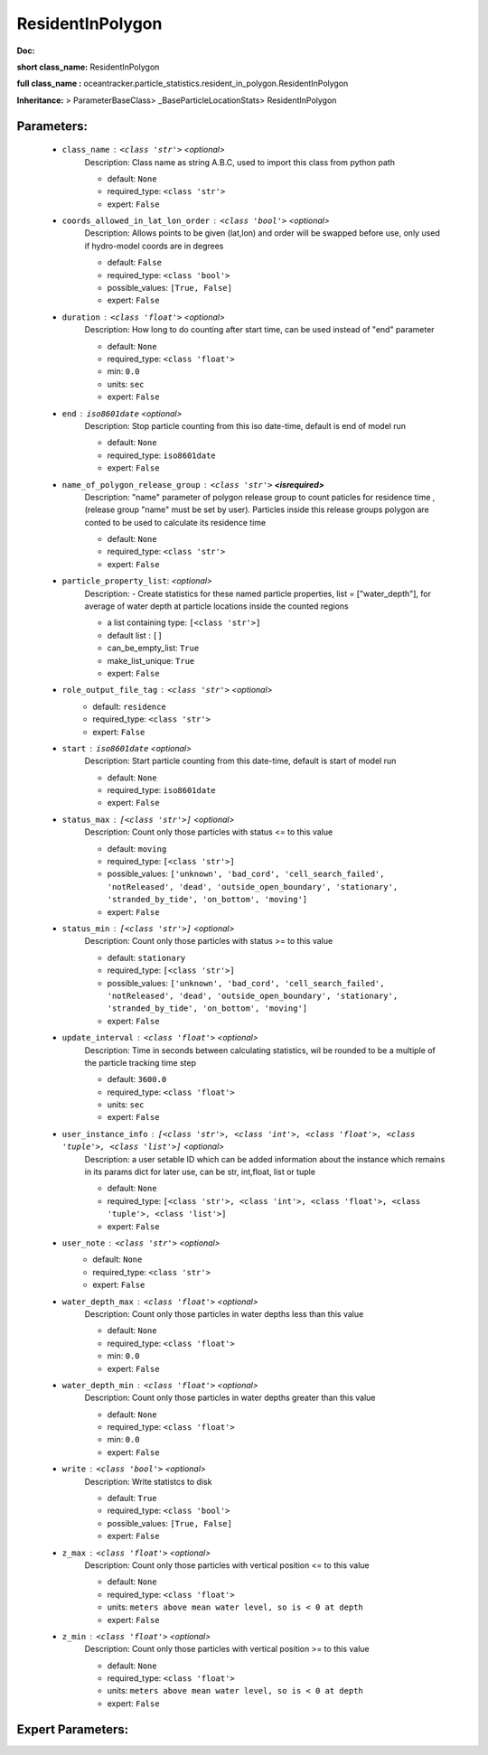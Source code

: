 ##################
ResidentInPolygon
##################

**Doc:** 

**short class_name:** ResidentInPolygon

**full class_name :** oceantracker.particle_statistics.resident_in_polygon.ResidentInPolygon

**Inheritance:** > ParameterBaseClass> _BaseParticleLocationStats> ResidentInPolygon


Parameters:
************

	* ``class_name`` :   ``<class 'str'>``   *<optional>*
		Description: Class name as string A.B.C, used to import this class from python path

		- default: ``None``
		- required_type: ``<class 'str'>``
		- expert: ``False``

	* ``coords_allowed_in_lat_lon_order`` :   ``<class 'bool'>``   *<optional>*
		Description: Allows points to be given (lat,lon) and order will be swapped before use, only used if hydro-model coords are in degrees

		- default: ``False``
		- required_type: ``<class 'bool'>``
		- possible_values: ``[True, False]``
		- expert: ``False``

	* ``duration`` :   ``<class 'float'>``   *<optional>*
		Description: How long to do counting after start time, can be used instead of "end" parameter

		- default: ``None``
		- required_type: ``<class 'float'>``
		- min: ``0.0``
		- units: ``sec``
		- expert: ``False``

	* ``end`` :   ``iso8601date``   *<optional>*
		Description: Stop particle counting from this iso date-time, default is end of model run

		- default: ``None``
		- required_type: ``iso8601date``
		- expert: ``False``

	* ``name_of_polygon_release_group`` :   ``<class 'str'>`` **<isrequired>**
		Description: "name" parameter of polygon release group to count paticles for residence time , (release group "name"  must be set by user). Particles inside this release groups polygon are conted to be used to calculate its residence time

		- default: ``None``
		- required_type: ``<class 'str'>``
		- expert: ``False``

	* ``particle_property_list``:  *<optional>*
		Description: - Create statistics for these named particle properties, list = ["water_depth"], for average of water depth at particle locations inside the counted regions

		- a list containing type:  ``[<class 'str'>]``
		- default list : ``[]``
		- can_be_empty_list: ``True``
		- make_list_unique: ``True``
		- expert: ``False``

	* ``role_output_file_tag`` :   ``<class 'str'>``   *<optional>*
		- default: ``residence``
		- required_type: ``<class 'str'>``
		- expert: ``False``

	* ``start`` :   ``iso8601date``   *<optional>*
		Description: Start particle counting from this date-time, default is start of model run

		- default: ``None``
		- required_type: ``iso8601date``
		- expert: ``False``

	* ``status_max`` :   ``[<class 'str'>]``   *<optional>*
		Description: Count only those particles with status  <= to this value

		- default: ``moving``
		- required_type: ``[<class 'str'>]``
		- possible_values: ``['unknown', 'bad_cord', 'cell_search_failed', 'notReleased', 'dead', 'outside_open_boundary', 'stationary', 'stranded_by_tide', 'on_bottom', 'moving']``
		- expert: ``False``

	* ``status_min`` :   ``[<class 'str'>]``   *<optional>*
		Description: Count only those particles with status >= to this value

		- default: ``stationary``
		- required_type: ``[<class 'str'>]``
		- possible_values: ``['unknown', 'bad_cord', 'cell_search_failed', 'notReleased', 'dead', 'outside_open_boundary', 'stationary', 'stranded_by_tide', 'on_bottom', 'moving']``
		- expert: ``False``

	* ``update_interval`` :   ``<class 'float'>``   *<optional>*
		Description: Time in seconds between calculating statistics, wil be rounded to be a multiple of the particle tracking time step

		- default: ``3600.0``
		- required_type: ``<class 'float'>``
		- units: ``sec``
		- expert: ``False``

	* ``user_instance_info`` :   ``[<class 'str'>, <class 'int'>, <class 'float'>, <class 'tuple'>, <class 'list'>]``   *<optional>*
		Description: a user setable ID which can be added information about the instance which remains in its params dict for later use, can be str, int,float, list or tuple

		- default: ``None``
		- required_type: ``[<class 'str'>, <class 'int'>, <class 'float'>, <class 'tuple'>, <class 'list'>]``
		- expert: ``False``

	* ``user_note`` :   ``<class 'str'>``   *<optional>*
		- default: ``None``
		- required_type: ``<class 'str'>``
		- expert: ``False``

	* ``water_depth_max`` :   ``<class 'float'>``   *<optional>*
		Description: Count only those particles in water depths less than this value

		- default: ``None``
		- required_type: ``<class 'float'>``
		- min: ``0.0``
		- expert: ``False``

	* ``water_depth_min`` :   ``<class 'float'>``   *<optional>*
		Description: Count only those particles in water depths greater than this value

		- default: ``None``
		- required_type: ``<class 'float'>``
		- min: ``0.0``
		- expert: ``False``

	* ``write`` :   ``<class 'bool'>``   *<optional>*
		Description: Write statistcs to disk

		- default: ``True``
		- required_type: ``<class 'bool'>``
		- possible_values: ``[True, False]``
		- expert: ``False``

	* ``z_max`` :   ``<class 'float'>``   *<optional>*
		Description: Count only those particles with vertical position <= to this value

		- default: ``None``
		- required_type: ``<class 'float'>``
		- units: ``meters above mean water level, so is < 0 at depth``
		- expert: ``False``

	* ``z_min`` :   ``<class 'float'>``   *<optional>*
		Description: Count only those particles with vertical position >=  to this value

		- default: ``None``
		- required_type: ``<class 'float'>``
		- units: ``meters above mean water level, so is < 0 at depth``
		- expert: ``False``



Expert Parameters:
*******************



